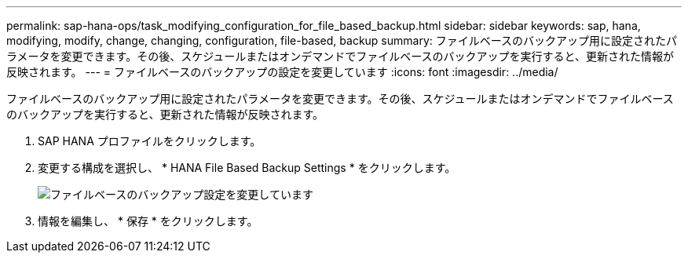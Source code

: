 ---
permalink: sap-hana-ops/task_modifying_configuration_for_file_based_backup.html 
sidebar: sidebar 
keywords: sap, hana, modifying, modify, change, changing, configuration, file-based, backup 
summary: ファイルベースのバックアップ用に設定されたパラメータを変更できます。その後、スケジュールまたはオンデマンドでファイルベースのバックアップを実行すると、更新された情報が反映されます。 
---
= ファイルベースのバックアップの設定を変更しています
:icons: font
:imagesdir: ../media/


[role="lead"]
ファイルベースのバックアップ用に設定されたパラメータを変更できます。その後、スケジュールまたはオンデマンドでファイルベースのバックアップを実行すると、更新された情報が反映されます。

. SAP HANA プロファイルをクリックします。
. 変更する構成を選択し、 * HANA File Based Backup Settings * をクリックします。
+
image::../media/modifying_file_based_backup_configuration.gif[ファイルベースのバックアップ設定を変更しています]

. 情報を編集し、 * 保存 * をクリックします。

